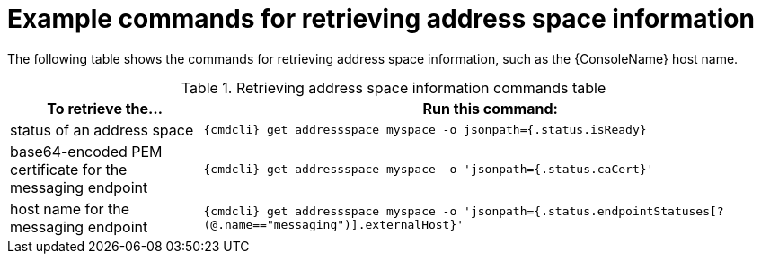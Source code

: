 // Module included in the following assemblies:
//
// assembly-managing-address-spaces.adoc

[id='retrieving-address-space-information-{context}']
= Example commands for retrieving address space information

The following table shows the commands for retrieving address space information, such as the {ConsoleName} host name.

.Retrieving address space information commands table
[cols="25%a,75%a",options="header",subs="attributes"]
|===
|To retrieve the... |Run this command:
|status of an address space |`{cmdcli} get addressspace myspace -o jsonpath={.status.isReady}`
|base64-encoded PEM certificate for the messaging endpoint |`{cmdcli} get addressspace myspace -o 'jsonpath={.status.caCert}'`
|host name for the messaging endpoint |`{cmdcli} get addressspace myspace -o 'jsonpath={.status.endpointStatuses[?(@.name=="messaging")].externalHost}'`
|===


